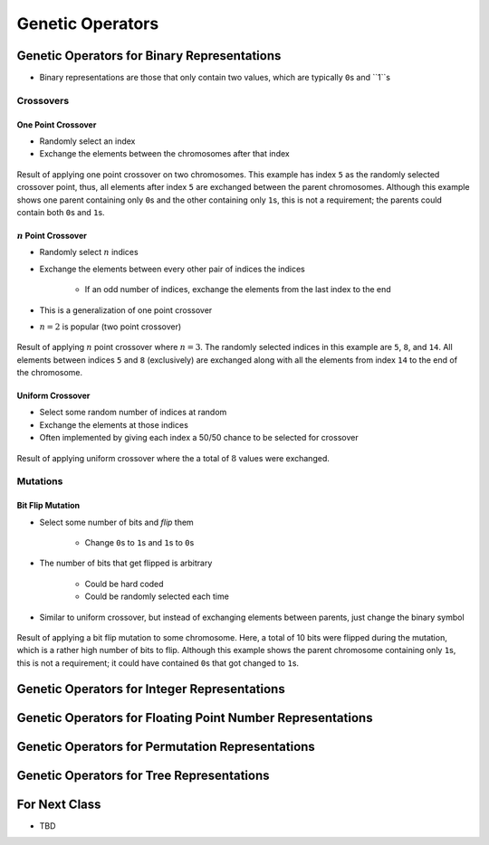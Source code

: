 *****************
Genetic Operators
*****************



Genetic Operators for Binary Representations
============================================

* Binary representations are those that only contain two values, which are typically ``0``\s and ``1``s


Crossovers
----------

One Point Crossover
^^^^^^^^^^^^^^^^^^^

* Randomly select an index
* Exchange the elements between the chromosomes after that index

.. figure:: one_point_crossover.png
    :width: 450 px
    :align: center

    Result of applying one point crossover on two chromosomes. This example has index ``5`` as the randomly selected
    crossover point, thus, all elements after index ``5`` are exchanged between the parent chromosomes. Although this
    example shows one parent containing only ``0``\s and the other containing only ``1``\s, this is not a requirement;
    the parents could contain both ``0``\s and ``1``\s.


:math:`n` Point Crossover
^^^^^^^^^^^^^^^^^^^^^^^^^

* Randomly select :math:`n` indices
* Exchange the elements between every other pair of indices the indices

    * If an odd number of indices, exchange the elements from the last index to the end


* This is a generalization of one point crossover
* :math:`n=2` is popular (two point crossover)

.. figure:: n_point_crossover.png
    :width: 450 px
    :align: center

    Result of applying :math:`n` point crossover where :math:`n=3`. The randomly selected indices in this example are
    ``5``, ``8``, and ``14``. All elements between indices ``5`` and ``8`` (exclusively) are exchanged along with all
    the elements from index ``14`` to the end of the chromosome.


Uniform Crossover
^^^^^^^^^^^^^^^^^

* Select some random number of indices at random
* Exchange the elements at those indices

* Often implemented by giving each index a 50/50 chance to be selected for crossover

.. figure:: uniform_crossover.png
    :width: 450 px
    :align: center

    Result of applying uniform crossover where the a total of :math:`8` values were exchanged.


Mutations
---------

Bit Flip Mutation
^^^^^^^^^^^^^^^^^

* Select some number of bits and *flip* them

    * Change ``0``\s to ``1``\s and ``1``\s to ``0``\s


* The number of bits that get flipped is arbitrary

    * Could be hard coded
    * Could be randomly selected each time


* Similar to uniform crossover, but instead of exchanging elements between parents, just change the binary symbol

.. figure:: bit_flip_mutation.png
    :width: 450 px
    :align: center

    Result of applying a bit flip mutation to some chromosome. Here, a total of 10 bits were flipped during the
    mutation, which is a rather high number of bits to flip. Although this example shows the parent chromosome
    containing only ``1``\s, this is not a requirement; it could have contained ``0``\s that got changed to ``1``\s.



Genetic Operators for Integer Representations
=============================================



Genetic Operators for Floating Point Number Representations
===========================================================



Genetic Operators for Permutation Representations
=================================================



Genetic Operators for Tree Representations
==========================================



For Next Class
==============

* TBD